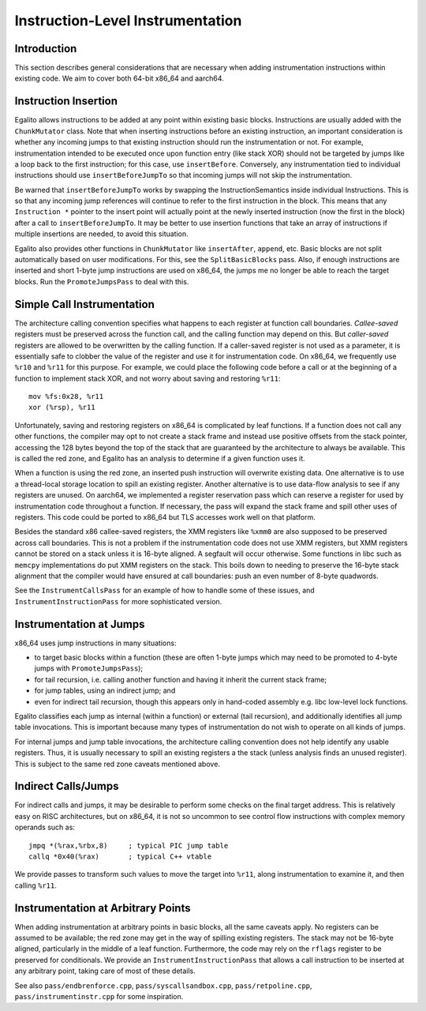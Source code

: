 Instruction-Level Instrumentation
=================================

Introduction
------------

This section describes general considerations that are necessary when adding
instrumentation instructions within existing code. We aim to cover both 64-bit
x86_64 and aarch64.

Instruction Insertion
---------------------

Egalito allows instructions to be added at any point within existing basic
blocks. Instructions are usually added with the ``ChunkMutator`` class. Note
that when inserting instructions before an existing instruction, an important
consideration is whether any incoming jumps to that existing instruction should
run the instrumentation or not. For example, instrumentation intended to be
executed once upon function entry (like stack XOR) should not be targeted by
jumps like a loop back to the first instruction; for this case, use
``insertBefore``. Conversely, any instrumentation tied to individual
instructions should use ``insertBeforeJumpTo`` so that incoming jumps will not
skip the instrumentation.

Be warned that ``insertBeforeJumpTo`` works by swapping the
InstructionSemantics inside individual Instructions. This is so that any
incoming jump references will continue to refer to the first instruction in the
block. This means that any ``Instruction *`` pointer to the insert point will
actually point at the newly inserted instruction (now the first in the block)
after a call to ``insertBeforeJumpTo``. It may be better to use insertion
functions that take an array of instructions if multiple insertions are needed,
to avoid this situation.

Egalito also provides other functions in ``ChunkMutator`` like ``insertAfter``,
``append``, etc. Basic blocks are not split automatically based on user
modifications. For this, see the ``SplitBasicBlocks`` pass. Also, if enough
instructions are inserted and short 1-byte jump instructions are used on
x86_64, the jumps me no longer be able to reach the target blocks. Run the
``PromoteJumpsPass`` to deal with this.

Simple Call Instrumentation
---------------------------

The architecture calling convention specifies what happens to each register at
function call boundaries. *Callee-saved* registers must be preserved across the
function call, and the calling function may depend on this. But *caller-saved*
registers are allowed to be overwritten by the calling function. If a
caller-saved register is not used as a parameter, it is essentially safe to
clobber the value of the register and use it for instrumentation code. On
x86_64, we frequently use ``%r10`` and ``%r11`` for this purpose. For example,
we could place the following code before a call or at the beginning of a
function to implement stack XOR, and not worry about saving and restoring
``%r11``::

    mov %fs:0x28, %r11
    xor (%rsp), %r11

Unfortunately, saving and restoring registers on x86_64 is complicated by leaf
functions. If a function does not call any other functions, the compiler may
opt to not create a stack frame and instead use positive offsets from the stack
pointer, accessing the 128 bytes beyond the top of the stack that are
guaranteed by the architecture to always be available. This is called the red
zone, and Egalito has an analysis to determine if a given function uses it.

When a function is using the red zone, an inserted push instruction will
overwrite existing data. One alternative is to use a thread-local storage
location to spill an existing register. Another alternative is to use data-flow
analysis to see if any registers are unused. On aarch64, we implemented a
register reservation pass which can reserve a register for used by
instrumentation code throughout a function. If necessary, the pass will expand
the stack frame and spill other uses of registers. This code could be ported to
x86_64 but TLS accesses work well on that platform.

Besides the standard x86 callee-saved registers, the XMM registers like
``%xmm0`` are also supposed to be preserved across call boundaries. This is not
a problem if the instrumentation code does not use XMM registers, but XMM
registers cannot be stored on a stack unless it is 16-byte aligned. A segfault
will occur otherwise. Some functions in libc such as ``memcpy`` implementations
do put XMM registers on the stack. This boils down to needing to preserve the
16-byte stack alignment that the compiler would have ensured at call
boundaries: push an even number of 8-byte quadwords.

See the ``InstrumentCallsPass`` for an example of how to handle some of these
issues, and ``InstrumentInstructionPass`` for more sophisticated version.

Instrumentation at Jumps
------------------------

x86_64 uses jump instructions in many situations:

- to target basic blocks within a function (these are often 1-byte jumps which
  may need to be promoted to 4-byte jumps with ``PromoteJumpsPass``);
- for tail recursion, i.e. calling another function and having it inherit the
  current stack frame;
- for jump tables, using an indirect jump; and
- even for indirect tail recursion, though this appears only in hand-coded
  assembly e.g. libc low-level lock functions.

Egalito classifies each jump as internal (within a function) or external (tail
recursion), and additionally identifies all jump table invocations. This is
important because many types of instrumentation do not wish to operate on all
kinds of jumps.

For internal jumps and jump table invocations, the architecture calling
convention does not help identify any usable registers. Thus, it is usually
necessary to spill an existing registers a the stack (unless analysis finds an
unused register). This is subject to the same red zone caveats mentioned above.

Indirect Calls/Jumps
--------------------

For indirect calls and jumps, it may be desirable to perform some checks on the
final target address. This is relatively easy on RISC architectures, but on
x86_64, it is not so uncommon to see control flow instructions with complex
memory operands such as::

    jmpq *(%rax,%rbx,8)     ; typical PIC jump table
    callq *0x40(%rax)       ; typical C++ vtable

We provide passes to transform such values to move the target into ``%r11``,
along instrumentation to examine it, and then calling ``%r11``.

Instrumentation at Arbitrary Points
-----------------------------------

When adding instrumentation at arbitrary points in basic blocks, all the same
caveats apply. No registers can be assumed to be available; the red zone may
get in the way of spilling existing registers. The stack may not be 16-byte
aligned, particularly in the middle of a leaf function. Furthermore, the code
may rely on the ``rflags`` register to be preserved for conditionals. We
provide an ``InstrumentInstructionPass`` that allows a call instruction to be
inserted at any arbitrary point, taking care of most of these details.

See also ``pass/endbrenforce.cpp``, ``pass/syscallsandbox.cpp``,
``pass/retpoline.cpp``, ``pass/instrumentinstr.cpp`` for some inspiration.
